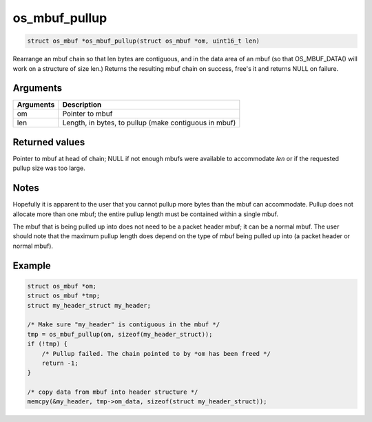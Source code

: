 os\_mbuf\_pullup
----------------

.. code:: c

    struct os_mbuf *os_mbuf_pullup(struct os_mbuf *om, uint16_t len)

Rearrange an mbuf chain so that len bytes are contiguous, and in the
data area of an mbuf (so that OS\_MBUF\_DATA() will work on a structure
of size len.) Returns the resulting mbuf chain on success, free's it and
returns NULL on failure.

Arguments
^^^^^^^^^

+-------------+---------------------------------------------------------+
| Arguments   | Description                                             |
+=============+=========================================================+
| om          | Pointer to mbuf                                         |
+-------------+---------------------------------------------------------+
| len         | Length, in bytes, to pullup (make contiguous in mbuf)   |
+-------------+---------------------------------------------------------+

Returned values
^^^^^^^^^^^^^^^

Pointer to mbuf at head of chain; NULL if not enough mbufs were
available to accommodate *len* or if the requested pullup size was too
large.

Notes
^^^^^

Hopefully it is apparent to the user that you cannot pullup more bytes
than the mbuf can accommodate. Pullup does not allocate more than one
mbuf; the entire pullup length must be contained within a single mbuf.

The mbuf that is being pulled up into does not need to be a packet
header mbuf; it can be a normal mbuf. The user should note that the
maximum pullup length does depend on the type of mbuf being pulled up
into (a packet header or normal mbuf).

Example
^^^^^^^

.. code:: c

        struct os_mbuf *om;
        struct os_mbuf *tmp;
        struct my_header_struct my_header;

        /* Make sure "my_header" is contiguous in the mbuf */
        tmp = os_mbuf_pullup(om, sizeof(my_header_struct));
        if (!tmp) {
            /* Pullup failed. The chain pointed to by *om has been freed */
            return -1;
        }

        /* copy data from mbuf into header structure */
        memcpy(&my_header, tmp->om_data, sizeof(struct my_header_struct));
